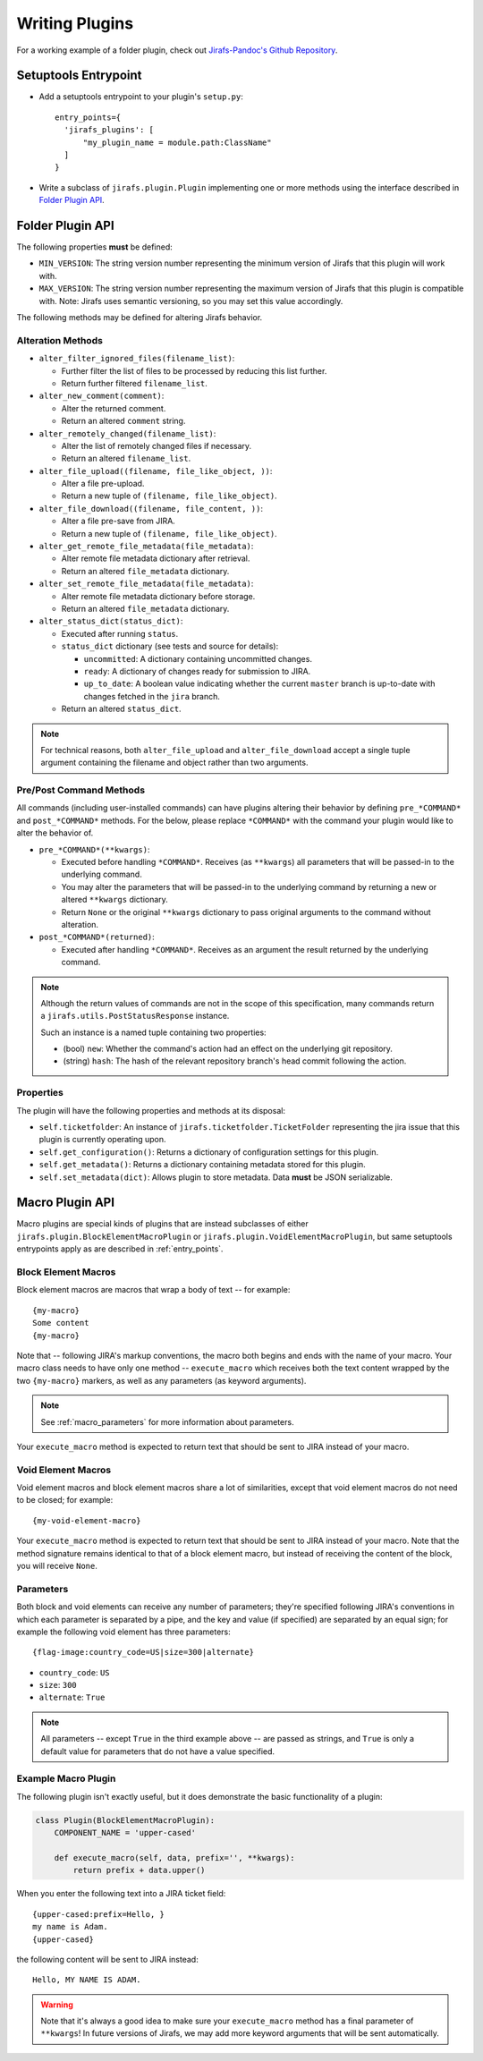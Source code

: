 Writing Plugins
===============

For a working example of a folder plugin, check out
`Jirafs-Pandoc's Github Repository <https://github.com/coddingtonbear/jirafs-pandoc>`_.

.. _entry_points:

Setuptools Entrypoint
---------------------

* Add a setuptools entrypoint to your plugin's ``setup.py``::

    entry_points={
      'jirafs_plugins': [
          "my_plugin_name = module.path:ClassName"
      ]
    }

* Write a subclass of ``jirafs.plugin.Plugin`` implementing
  one or more methods using the interface described in `Folder Plugin API`_.

Folder Plugin API
-----------------

The following properties **must** be defined:

* ``MIN_VERSION``: The string version number representing the minimum version
  of Jirafs that this plugin will work with.
* ``MAX_VERSION``: The string version number representing the maximum version
  of Jirafs that this plugin is compatible with.  Note: Jirafs uses semantic
  versioning, so you may set this value accordingly.

The following methods may be defined for altering Jirafs behavior.

Alteration Methods
~~~~~~~~~~~~~~~~~~

* ``alter_filter_ignored_files(filename_list)``:

  * Further filter the list of files to be processed by reducing this
    list further.
  * Return further filtered ``filename_list``.

* ``alter_new_comment(comment)``:

  * Alter the returned comment.
  * Return an altered ``comment`` string.

* ``alter_remotely_changed(filename_list)``:

  * Alter the list of remotely changed files if necessary.  
  * Return an altered ``filename_list``.

* ``alter_file_upload((filename, file_like_object, ))``:

  * Alter a file pre-upload.
  * Return a new tuple of ``(filename, file_like_object)``.

* ``alter_file_download((filename, file_content, ))``:

  * Alter a file pre-save from JIRA.
  * Return a new tuple of ``(filename, file_like_object)``.

* ``alter_get_remote_file_metadata(file_metadata)``:

  * Alter remote file metadata dictionary after retrieval.
  * Return an altered ``file_metadata`` dictionary.

* ``alter_set_remote_file_metadata(file_metadata)``:

  * Alter remote file metadata dictionary before storage.
  * Return an altered ``file_metadata`` dictionary.

* ``alter_status_dict(status_dict)``:

  * Executed after running ``status``.
  * ``status_dict`` dictionary (see tests and source for details):

    * ``uncommitted``: A dictionary containing uncommitted changes.
    * ``ready``: A dictionary of changes ready for submission to JIRA.
    * ``up_to_date``: A boolean value indicating whether the current
      ``master`` branch is up-to-date with changes fetched in the
      ``jira`` branch.

  * Return an altered ``status_dict``.


.. note::

   For technical reasons, both ``alter_file_upload`` and
   ``alter_file_download`` accept a single tuple argument containing
   the filename and object rather than two arguments.

Pre/Post Command Methods
~~~~~~~~~~~~~~~~~~~~~~~~~~~~

All commands (including user-installed commands) can have plugins altering
their behavior by defining ``pre_*COMMAND*`` and ``post_*COMMAND*`` methods.
For the below, please replace ``*COMMAND*`` with the command your plugin
would like to alter the behavior of.

* ``pre_*COMMAND*(**kwargs)``:

  * Executed before handling ``*COMMAND*``.  Receives (as ``**kwargs``)
    all parameters that will be passed-in to the underlying command. 
  * You may alter the parameters that will be passed-in to the underlying
    command by returning a new or altered ``**kwargs`` dictionary.
  * Return ``None`` or the original ``**kwargs`` dictionary to pass
    original arguments to the command without alteration.

* ``post_*COMMAND*(returned)``:

  * Executed after handling ``*COMMAND*``.  Receives as an argument the
    result returned by the underlying command.

.. note::

   Although the return values of commands are not in the scope of this
   specification, many commands return a ``jirafs.utils.PostStatusResponse``
   instance.

   Such an instance is a named tuple containing two properties:

   * (bool) ``new``: Whether the command's action had an effect on the
     underlying git repository.
   * (string) ``hash``: The hash of the relevant repository branch's head
     commit following the action.

Properties
~~~~~~~~~~

The plugin will have the following properties and methods at its disposal:

* ``self.ticketfolder``: An instance of ``jirafs.ticketfolder.TicketFolder`` representing
  the jira issue that this plugin is currently operating upon.
* ``self.get_configuration()``: Returns a dictionary of configuration settings for this
  plugin.
* ``self.get_metadata()``: Returns a dictionary containing metadata stored
  for this plugin.
* ``self.set_metadata(dict)``: Allows plugin to store metadata.  Data **must**
  be JSON serializable.


.. _macro_plugins:

Macro Plugin API
----------------

Macro plugins are special kinds of plugins that are instead subclasses of
either ``jirafs.plugin.BlockElementMacroPlugin`` or ``jirafs.plugin.VoidElementMacroPlugin``,
but same setuptools entrypoints apply as are described in :ref:`entry_points`.

Block Element Macros
~~~~~~~~~~~~~~~~~~~~

Block element macros are macros that wrap a body of text -- for example::

    {my-macro}
    Some content
    {my-macro}

Note that -- following JIRA's markup conventions, the macro both begins and ends
with the name of your macro.  Your macro class needs to have only one method --
``execute_macro`` which receives both the text content wrapped by the two
``{my-macro}`` markers, as well as any parameters (as keyword arguments).

.. note::
    
   See :ref:`macro_parameters` for more information about parameters.

Your ``execute_macro`` method is expected to return text that should be sent
to JIRA instead of your macro.

Void Element Macros
~~~~~~~~~~~~~~~~~~~

Void element macros and block element macros share a lot of similarities, except
that void element macros do not need to be closed; for example::

    {my-void-element-macro}

Your ``execute_macro`` method is expected to return text that should be sent
to JIRA instead of your macro.  Note that the method signature remains
identical to that of a block element macro, but instead of receiving
the content of the block, you will receive ``None``.

.. _macro_parameters:

Parameters
~~~~~~~~~~

Both block and void elements can receive any number of parameters; they're
specified following JIRA's conventions in which each parameter is separated
by a pipe, and the key and value (if specified) are separated by an equal sign;
for example the following void element has three parameters::

    {flag-image:country_code=US|size=300|alternate}

* ``country_code``: ``US``
* ``size``: ``300``
* ``alternate``: ``True``

.. note::

   All parameters -- except ``True`` in the third example above --
   are passed as strings, and ``True`` is only a default value for
   parameters that do not have a value specified.

Example Macro Plugin
~~~~~~~~~~~~~~~~~~~~

The following plugin isn't exactly useful, but it does demonstrate
the basic functionality of a plugin:

.. code-block:: python

    class Plugin(BlockElementMacroPlugin):
        COMPONENT_NAME = 'upper-cased'

        def execute_macro(self, data, prefix='', **kwargs):
            return prefix + data.upper()

When you enter the following text into a JIRA ticket field::

    {upper-cased:prefix=Hello, }
    my name is Adam.
    {upper-cased}

the following content will be sent to JIRA instead::

    Hello, MY NAME IS ADAM.

.. warning::

   Note that it's always a good idea to make sure your ``execute_macro``
   method has a final parameter of ``**kwargs``!  In future versions of
   Jirafs, we may add more keyword arguments that will be sent automatically.
